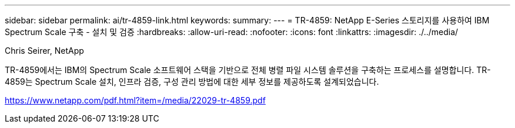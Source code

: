 ---
sidebar: sidebar 
permalink: ai/tr-4859-link.html 
keywords:  
summary:  
---
= TR-4859: NetApp E-Series 스토리지를 사용하여 IBM Spectrum Scale 구축 - 설치 및 검증
:hardbreaks:
:allow-uri-read: 
:nofooter: 
:icons: font
:linkattrs: 
:imagesdir: ./../media/


Chris Seirer, NetApp

TR-4859에서는 IBM의 Spectrum Scale 소프트웨어 스택을 기반으로 전체 병렬 파일 시스템 솔루션을 구축하는 프로세스를 설명합니다. TR-4859는 Spectrum Scale 설치, 인프라 검증, 구성 관리 방법에 대한 세부 정보를 제공하도록 설계되었습니다.

link:https://www.netapp.com/pdf.html?item=/media/22029-tr-4859.pdf["https://www.netapp.com/pdf.html?item=/media/22029-tr-4859.pdf"^]
